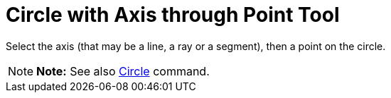 = Circle with Axis through Point Tool

Select the axis (that may be a line, a ray or a segment), then a point on the circle.

[NOTE]

====

*Note:* See also xref:/commands/Circle_Command.adoc[Circle] command.

====
